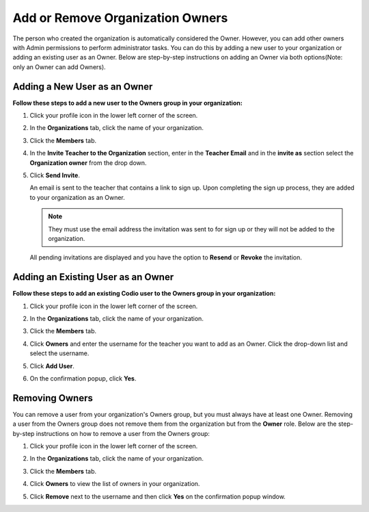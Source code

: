 .. meta::
   :description: You can add other owners that also have Admin permissions to perform administrator tasks.
   
.. _org-owners:

Add or Remove Organization Owners
===================================
The person who created the organization is automatically considered the Owner. However, you can add other owners with Admin permissions to perform administrator tasks. You can do this by adding a new user to your organization or adding an existing user as an Owner. Below are step-by-step instructions on adding an Owner via both options(Note: only an Owner can add Owners).


Adding a New User as an Owner
------------------------------

**Follow these steps to add a new user to the Owners group in your organization:**

1. Click your profile icon in the lower left corner of the screen.

   .. image:: /img/class_administration/profilepic.png
      :alt: Profile

2. In the **Organizations** tab, click the name of your organization.

   .. image:: /img/class_administration/addteachers/myschoolorg.png
      :alt: My Organizations

3. Click the **Members** tab.

   .. image:: /img/manage_organization/memberstab.png
      :alt: Members

4. In the  **Invite Teacher to the Organization** section, enter in the **Teacher Email** and in the **invite as** section select the **Organization owner** from the drop down.

   .. image:: /img/manage_organization/inviteowner.png
      :alt: Invite Owner

5. Click **Send Invite**.

   An email is sent to the teacher that contains a link to sign up. Upon completing the sign up process, they are added to your organization as an Owner.

   .. Note:: They must use the email address the invitation was sent to for sign up or they will not be added to the organization.

  All pending invitations are displayed and you have the option to **Resend** or **Revoke** the invitation. 

  .. image:: /img/manage_organization/pendinginviteowner.png
     :alt: Pending Invitations

Adding an Existing User as an Owner
------------------------------------- 
**Follow these steps to add an existing Codio user to the Owners group in your organization:**

1. Click your profile icon in the lower left corner of the screen.

   .. image:: /img/class_administration/profilepic.png
      :alt: Profile

2. In the **Organizations** tab, click the name of your organization.

   .. image:: /img/class_administration/addteachers/myschoolorg.png
      :alt: My Organizations

3. Click the **Members** tab.

   .. image:: /img/manage_organization/memberstab.png
      :alt: Members

4. Click **Owners** and enter the username for the teacher you want to add as an Owner. Click the drop-down list and select the username.

   .. image:: /img/exsistinguserowner.png
      :alt: Owners

5. Click **Add User**.

6. On the confirmation popup, click **Yes**.

Removing Owners
----------------
You can remove a user from your organization's Owners group, but you must always have at least one Owner. Removing a user from the Owners group does not remove them from the organization but from the **Owner** role. Below are the step-by-step instructions on how to remove a user from the Owners group:

1. Click your profile icon in the lower left corner of the screen.

   .. image:: /img/class_administration/profilepic.png
      :alt: Profile

2. In the **Organizations** tab, click the name of your organization.

   .. image:: /img/class_administration/addteachers/myschoolorg.png
      :alt: My Organizations

3. Click the **Members** tab.

   .. image:: /img/manage_organization/memberstab.png
      :alt: Members

4. Click **Owners** to view the list of owners in your organization.

   .. image:: /img/removingowner.png
      :alt: Owners

5. Click **Remove** next to the username and then click **Yes** on the confirmation popup window.